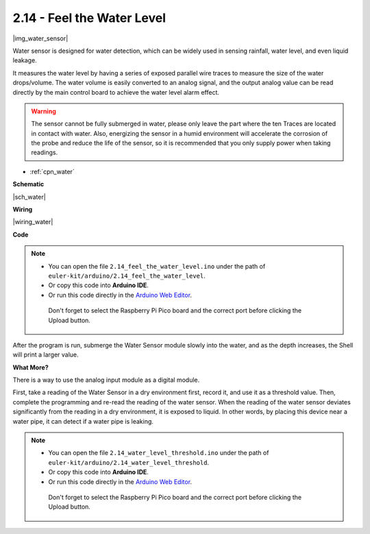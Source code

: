 .. _ar_water:

2.14 - Feel the Water Level
=====================================

|img_water_sensor|

Water sensor is designed for water detection, which can be widely used in sensing rainfall, water level, and even liquid leakage.

It measures the water level by having a series of exposed parallel wire traces to measure the size of the water drops/volume. The water volume is easily converted to an analog signal, and the output analog value can be read directly by the main control board to achieve the water level alarm effect.

.. warning:: 
    
    The sensor cannot be fully submerged in water, please only leave the part where the ten Traces are located in contact with water. Also, energizing the sensor in a humid environment will accelerate the corrosion of the probe and reduce the life of the sensor, so it is recommended that you only supply power when taking readings.

* :ref:`cpn_water`



**Schematic**

|sch_water|


**Wiring**

|wiring_water|

**Code**

.. note::

   * You can open the file ``2.14_feel_the_water_level.ino`` under the path of ``euler-kit/arduino/2.14_feel_the_water_level``. 
   * Or copy this code into **Arduino IDE**.
   * Or run this code directly in the `Arduino Web Editor <https://create.arduino.cc/projecthub/Arduino_Genuino/getting-started-with-arduino-web-editor-on-various-platforms-4b3e4a>`_.

    Don't forget to select the Raspberry Pi Pico board and the correct port before clicking the Upload button.

.. raw:: html
    
    <iframe src=https://create.arduino.cc/editor/sunfounder01/32ee87a1-08eb-482f-bf4c-b12b24ef05c4/preview?embed style="height:510px;width:100%;margin:10px 0" frameborder=0></iframe>

After the program is run, submerge the Water Sensor module slowly into the water, and as the depth increases, the Shell will print a larger value.


**What More?**

There is a way to use the analog input module as a digital module.

First, take a reading of the Water Sensor in a dry environment first, record it, and use it as a threshold value. Then, complete the programming and re-read the reading of the water sensor. When the reading of the water sensor deviates significantly from the reading in a dry environment, it is exposed to liquid. In other words, by placing this device near a water pipe, it can detect if a water pipe is leaking.


.. note::

   * You can open the file ``2.14_water_level_threshold.ino`` under the path of ``euler-kit/arduino/2.14_water_level_threshold``. 
   * Or copy this code into **Arduino IDE**.
   * Or run this code directly in the `Arduino Web Editor <https://create.arduino.cc/projecthub/Arduino_Genuino/getting-started-with-arduino-web-editor-on-various-platforms-4b3e4a>`_.

    Don't forget to select the Raspberry Pi Pico board and the correct port before clicking the Upload button.


.. :raw-code: